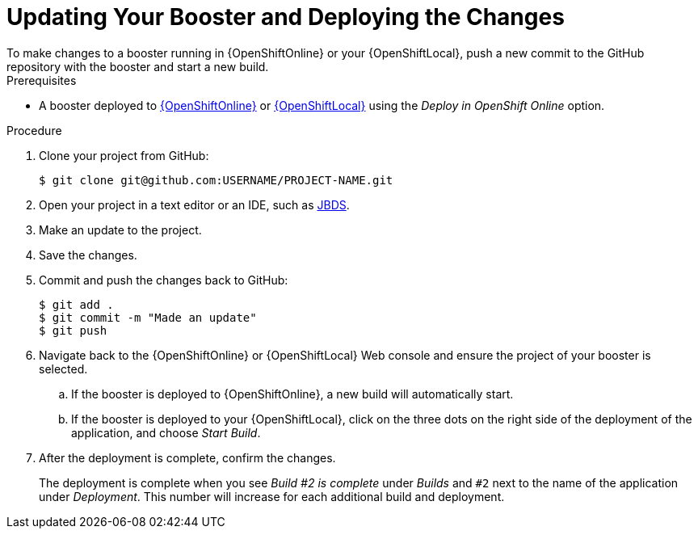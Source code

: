 [[update-booster]]
= Updating Your Booster and Deploying the Changes
To make changes to a booster running in {OpenShiftOnline} or your {OpenShiftLocal}, push a new commit to the GitHub repository with the booster and start a new build.

[sidebar]
.Prerequisites
--
* A booster deployed to xref:oso-create-booster[{OpenShiftOnline}] or xref:osl-create-booster[{OpenShiftLocal}] using the _Deploy in OpenShift Online_ option.
--

.Procedure
. Clone your project from GitHub:
+
[source,bash,options="nowrap",subs="attributes+"]
----
$ git clone git@github.com:USERNAME/PROJECT-NAME.git
----

. Open your project in a text editor or an IDE, such as xref:use_devstudio[JBDS].
. Make an update to the project.
. Save the changes.
. Commit and push the changes back to GitHub:
+
[source,bash,options="nowrap",subs="attributes+"]
----
$ git add .
$ git commit -m "Made an update"
$ git push
----

. Navigate back to the {OpenShiftOnline} or {OpenShiftLocal} Web console and ensure the project of your booster is selected.
.. If the booster is deployed to {OpenShiftOnline}, a new build will automatically start.
.. If the booster is deployed to your {OpenShiftLocal}, click on the three dots on the right side of the deployment of the application, and choose _Start Build_.

. After the deployment is complete, confirm the changes.
+
The deployment is complete when you see _Build #2 is complete_ under _Builds_ and `#2` next to the name of the application under _Deployment_. This number will increase for each additional build and deployment.
